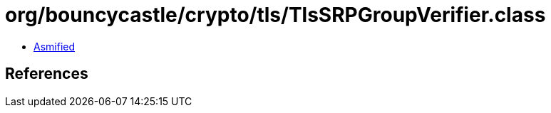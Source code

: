 = org/bouncycastle/crypto/tls/TlsSRPGroupVerifier.class

 - link:TlsSRPGroupVerifier-asmified.java[Asmified]

== References

